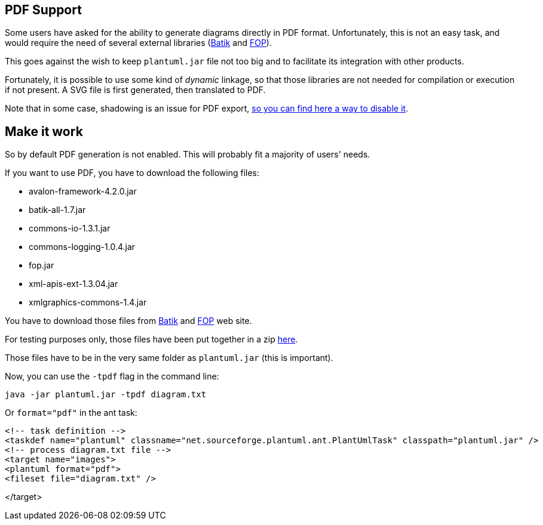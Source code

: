== PDF Support

Some users have asked for the ability to generate diagrams directly in PDF format.
Unfortunately, this is not an easy task, and would require the need of several external libraries (http://xmlgraphics.apache.org/batik[Batik] and http://xmlgraphics.apache.org/fop[FOP]).

This goes against the wish to keep `+plantuml.jar+` file not too big and to facilitate its integration with other products.

Fortunately, it is possible to use some kind of __dynamic__ linkage, so that those libraries
are not needed for compilation or execution if not present. A SVG file is first generated, then translated to PDF.

Note that in some case, shadowing is an issue for PDF export, http://forum.plantuml.net/1026/instruction-how-enable-pdf-support-seems-not-correct-anymore[so you can find here a way to disable it].



== Make it work
So by default PDF generation is not enabled. This will probably fit a majority of users' needs.

If you want to use PDF, you have to download the following files:

* avalon-framework-4.2.0.jar
* batik-all-1.7.jar
* commons-io-1.3.1.jar
* commons-logging-1.0.4.jar
* fop.jar
* xml-apis-ext-1.3.04.jar
* xmlgraphics-commons-1.4.jar


You have to download those files from http://xmlgraphics.apache.org/batik[Batik] and http://xmlgraphics.apache.org/fop[FOP] web site.

For testing purposes only, those files have been put together in a zip http://beta.plantuml.net/batikAndFop.zip[here].

Those files have to be in the very same folder as `+plantuml.jar+` (this is important).

Now, you can use the `+-tpdf+` flag in the command line:

----
java -jar plantuml.jar -tpdf diagram.txt
----

Or `+format="pdf"+` in the ant task:

----
<!-- task definition -->
<taskdef name="plantuml" classname="net.sourceforge.plantuml.ant.PlantUmlTask" classpath="plantuml.jar" />
<!-- process diagram.txt file -->
<target name="images">
<plantuml format="pdf">
<fileset file="diagram.txt" />
----
</target>
----


